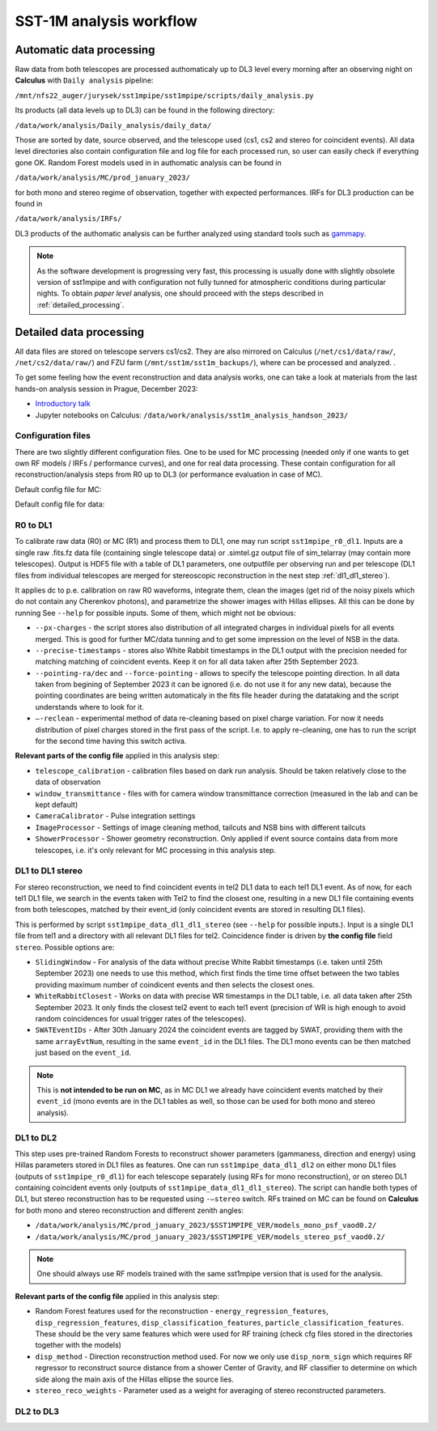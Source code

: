 .. _sst1m_analysis_workflow:

SST-1M analysis workflow
========================

Automatic data processing
-------------------------

Raw data from both telescopes are processed authomaticaly up to DL3 level 
every morning after an observing night on **Calculus** with ``Daily analysis``
pipeline:

``/mnt/nfs22_auger/jurysek/sst1mpipe/sst1mpipe/scripts/daily_analysis.py``

Its products (all data levels up to DL3) can be found in the following directory:

``/data/work/analysis/Daily_analysis/daily_data/``

Those are sorted by date, source observed, and the telescope used (cs1, cs2 and stereo for coincident events).
All data level directories also contain configuration file and log file for each processed run, so 
user can easily check if everything gone OK. Random Forest models used in in authomatic analysis 
can be found in

``/data/work/analysis/MC/prod_january_2023/``

for both mono and stereo regime of observation, together with expected performances. IRFs for DL3
production can be found in

``/data/work/analysis/IRFs/``

DL3 products of the authomatic analysis can be further analyzed using standard tools 
such as `gammapy <https://github.com/gammapy>`_. 

.. note::

    As the software development is progressing very fast, this processing is usually 
    done with slightly obsolete version of sst1mpipe and with configuration not fully 
    tunned for atmospheric conditions during particular nights. To obtain *paper level* 
    analysis, one should proceed with the steps described in :ref:`detailed_processing`.


.. _detailed_processing:

Detailed data processing
------------------------

All data files are stored on telescope servers cs1/cs2. They are also mirrored on Calculus
(``/net/cs1/data/raw/``, ``/net/cs2/data/raw/``) and FZU farm (``/mnt/sst1m/sst1m_backups/``), 
where can be processed and analyzed. .

To get some feeling how the event reconstruction and data analysis works, one can take 
a look at materials from the last hands-on analysis session in Prague, December 2023:

* `Introductory talk <https://indico.cern.ch/event/1337334/contributions/5692346/attachments/2775295/4836434/data_analysis_basics.pdf>`_
* Jupyter notebooks on Calculus: ``/data/work/analysis/sst1m_analysis_handson_2023/``

Configuration files
~~~~~~~~~~~~~~~~~~~

There are two slightly different configuration files. One to be used for MC processing
(needed only if one wants to get own RF models / IRFs / performance curves), and one 
for real data processing. These contain configuration for all reconstruction/analysis steps 
from R0 up to DL3 (or performance evaluation in case of MC).

Default config file for MC:

.. toggle:: 

    .. include:: ../sst1mpipe/data/sst1mpipe_mc_config.json
       :code: json

Default config file for data:

.. toggle:: 

    .. include:: ../sst1mpipe/data/sst1mpipe_data_config.json
       :code: json


R0 to DL1
~~~~~~~~~

To calibrate raw data (R0) or MC (R1) and process them to DL1, one may run script ``sst1mpipe_r0_dl1``. Inputs are a single raw 
.fits.fz data file (containing single telescope data) or .simtel.gz output file of sim_telarray (may contain more telescopes).
Output is HDF5 file with a table of DL1 parameters, one outputfile per observing run and per telescope (DL1 files from individual 
telescopes are merged for stereoscopic reconstruction in the next step :ref:`dl1_dl1_stereo`).

It applies dc to p.e. calibration on raw R0 waveforms, integrate them, clean the images (get rid of the noisy pixels which do not 
contain any Cherenkov photons), and parametrize the shower images with Hillas ellipses. All this can be done by running 
See ``--help`` for possible inputs. Some of them, which might not be obvious:

* ``--px-charges`` - the script stores also distribution of all integrated charges in individual pixels for all events merged. This is good for further MC/data tunning and to get some impression on the level of NSB in the data.

* ``--precise-timestamps`` - stores also White Rabbit timestamps in the DL1 output with the precision needed for matching matching of coincident events. Keep it on for all data taken after 25th September 2023.

* ``--pointing-ra/dec`` and ``--force-pointing`` - allows to specify the telescope pointing direction. In all data taken from begining of September 2023 it can be ignored (i.e. do not use it for any new data), because the pointing coordinates are being written automaticaly in the fits file header during the datataking and the script understands where to look for it.

* ``—-reclean`` - experimental method of data re-cleaning based on pixel charge variation. For now it needs distribution of pixel charges stored in the first pass of the script. I.e. to apply re-cleaning, one has to run the script for the second time having this switch activa.

**Relevant parts of the config file** applied in this analysis step:

* ``telescope_calibration`` - calibration files based on dark run analysis. Should be taken relatively close to the data of observation

* ``window_transmittance`` - files with for camera window transmittance correction (measured in the lab and can be kept default)

* ``CameraCalibrator`` - Pulse integration settings

* ``ImageProcessor`` - Settings of image cleaning method, tailcuts and NSB bins with different tailcuts

* ``ShowerProcessor`` - Shower geometry reconstruction. Only applied if event source contains data from more telescopes, i.e. it's only relevant for MC processing in this analysis step.


.. _dl1_dl1_stereo:

DL1 to DL1 stereo
~~~~~~~~~~~~~~~~~

For stereo reconstruction, we need to find coincident events in tel2 DL1 data to each tel1 DL1 event. As of now, for each tel1 DL1 file, 
we search in the events taken with Tel2 to find the closest one, resulting in a new DL1 file containing events from both 
telescopes, matched by their event_id (only coincident events are stored in resulting DL1 files). 

This is performed by script ``sst1mpipe_data_dl1_dl1_stereo`` (see ``--help`` for possible inputs.). Input is a single DL1 file from tel1 
and a directory with all relevant DL1 files for tel2. Coincidence finder is driven by **the config file** field ``stereo``. Possible 
options are:

* ``SlidingWindow`` - For analysis of the data without precise White Rabbit timestamps (i.e. taken until 25th September 2023) one needs to use this method, which first finds the time time offset between the two tables providing maximum number of coindicent events and then selects the closest ones.

* ``WhiteRabbitClosest`` - Works on data with precise WR timestamps in the DL1 table, i.e. all data taken after 25th September 2023. It only finds the closest tel2 event to each tel1 event (precision of WR is high enough to avoid random coincidences for usual trigger rates of the telescopes).

* ``SWATEventIDs`` - After 30th January 2024 the coincident events are tagged by SWAT, providing them with the same ``arrayEvtNum``, resulting in the same ``event_id`` in the DL1 files. The DL1 mono events can be then matched just based on the ``event_id``.

.. note::

    This is **not intended to be run on MC**, as in MC DL1 we already have coincident events matched by their ``event_id`` (mono events are in the DL1 
    tables as well, so those can be used for both mono and stereo analysis).


DL1 to DL2
~~~~~~~~~~

This step uses pre-trained Random Forests to reconstruct shower parameters (gammaness, direction and energy) using Hillas parameters stored in 
DL1 files as features. One can run ``sst1mpipe_data_dl1_dl2`` on either mono DL1 files (outputs of ``sst1mpipe_r0_dl1``) for each telescope separately (using RFs for mono reconstruction), 
or on stereo DL1 containing coincident events only (outputs of ``sst1mpipe_data_dl1_dl1_stereo``). The script can handle both types of DL1, 
but stereo reconstruction has to be requested using ``-—stereo`` switch. RFs trained on MC can be found on **Calculus** for both mono and stereo 
reconstruction and different zenith angles:

* ``/data/work/analysis/MC/prod_january_2023/$SST1MPIPE_VER/models_mono_psf_vaod0.2/``

* ``/data/work/analysis/MC/prod_january_2023/$SST1MPIPE_VER/models_stereo_psf_vaod0.2/``

.. note::

    One should always use RF models trained with the same sst1mpipe version that is used for the analysis. 

**Relevant parts of the config file** applied in this analysis step:

* Random Forest features used for the reconstruction - ``energy_regression_features``, ``disp_regression_features``, ``disp_classification_features``, ``particle_classification_features``. These should be the very same features which were used for RF training (check cfg files stored in the directories together with the models)

* ``disp_method`` - Direction reconstruction method used. For now we only use ``disp_norm_sign`` which requires RF regressor to reconstruct source distance from a shower Center of Gravity, and RF classifier to determine on which side along the main axis of the Hillas ellipse the source lies.

* ``stereo_reco_weights`` - Parameter used as a weight for averaging of stereo reconstructed parameters.


DL2 to DL3
~~~~~~~~~~

